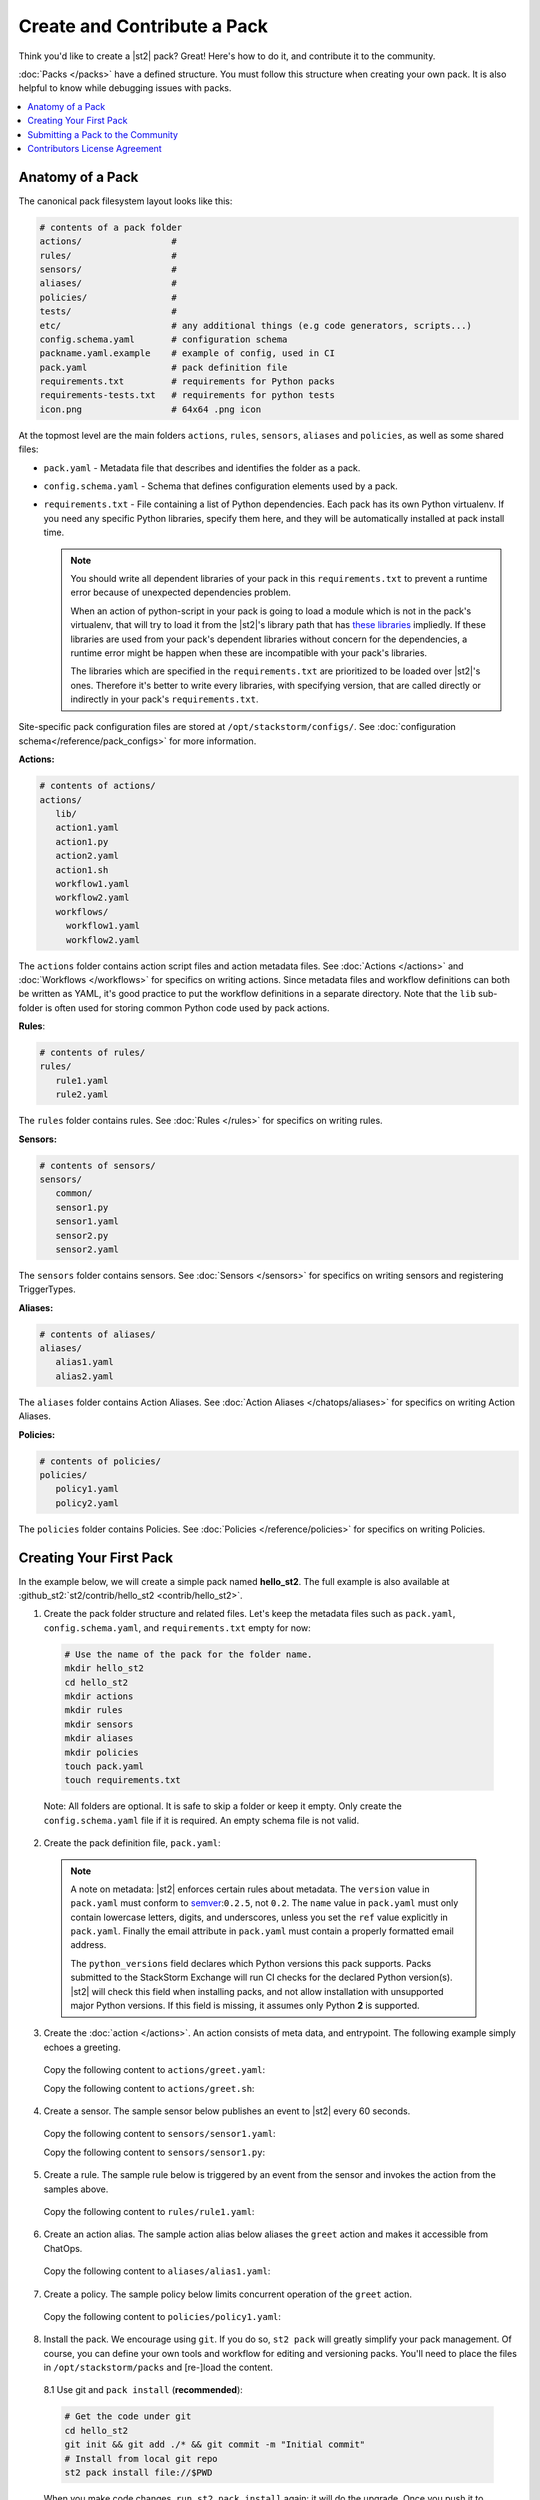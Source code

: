 Create and Contribute a Pack
=============================

Think you'd like to create a |st2| pack? Great! Here's how to do it, and contribute it to the 
community.

:doc:`Packs </packs>` have a defined structure. You must follow this structure when creating your
own pack. It is also helpful to know while debugging issues with packs.

.. contents:: :local:

Anatomy of a Pack
-----------------

The canonical pack filesystem layout looks like this:

.. code-block:: bash

    # contents of a pack folder
    actions/                 #
    rules/                   #
    sensors/                 #
    aliases/                 #
    policies/                #
    tests/                   #
    etc/                     # any additional things (e.g code generators, scripts...)
    config.schema.yaml       # configuration schema
    packname.yaml.example    # example of config, used in CI
    pack.yaml                # pack definition file
    requirements.txt         # requirements for Python packs
    requirements-tests.txt   # requirements for python tests
    icon.png                 # 64x64 .png icon

At the topmost level are the main folders ``actions``, ``rules``, ``sensors``, ``aliases`` and
``policies``, as well as some shared files:

* ``pack.yaml`` - Metadata file that describes and identifies the folder as a pack.
* ``config.schema.yaml`` - Schema that defines configuration elements used by a pack.
* ``requirements.txt`` - File containing a list of Python dependencies. Each pack has its own Python
  virtualenv. If you need any specific Python libraries, specify them here, and they will be
  automatically installed at pack install time.

  .. note::

    You should write all dependent libraries of your pack in this ``requirements.txt`` to prevent a
    runtime error because of unexpected dependencies problem.

    When an action of python-script in your pack is going to load a module which is not in the
    pack's virtualenv, that will try to load it from the |st2|'s library path that has `these
    libraries <https://github.com/StackStorm/st2/blob/master/requirements.txt>`_ impliedly. If these
    libraries are used from your pack's dependent libraries without concern for the dependencies,
    a runtime error might be happen when these are incompatible with your pack's libraries.

    The libraries which are specified in the ``requirements.txt`` are prioritized to be loaded over
    |st2|'s ones. Therefore it's better to write every libraries, with specifying version, that are
    called directly or indirectly in your pack's ``requirements.txt``.

Site-specific pack configuration files are stored at ``/opt/stackstorm/configs/``. See
:doc:`configuration schema</reference/pack_configs>` for more information.

**Actions:**

.. code-block:: bash

   # contents of actions/
   actions/
      lib/
      action1.yaml
      action1.py
      action2.yaml
      action1.sh
      workflow1.yaml
      workflow2.yaml
      workflows/
        workflow1.yaml
        workflow2.yaml

The ``actions`` folder contains action script files and action metadata files. See
:doc:`Actions </actions>` and :doc:`Workflows </workflows>` for specifics on writing actions. Since
metadata files and workflow definitions can both be written as YAML, it's good practice to put the
workflow definitions in a separate directory. Note that the ``lib`` sub-folder is often used for
storing common Python code used by pack actions.

**Rules**:

.. code-block:: bash

   # contents of rules/
   rules/
      rule1.yaml
      rule2.yaml

The ``rules`` folder contains rules. See :doc:`Rules </rules>` for specifics on writing rules.

**Sensors:**

.. code-block:: bash

   # contents of sensors/
   sensors/
      common/
      sensor1.py
      sensor1.yaml
      sensor2.py
      sensor2.yaml

The ``sensors`` folder contains sensors. See :doc:`Sensors </sensors>` for specifics on writing
sensors and registering TriggerTypes.

**Aliases:**

.. code-block:: bash

   # contents of aliases/
   aliases/
      alias1.yaml
      alias2.yaml

The ``aliases`` folder contains Action Aliases. See :doc:`Action Aliases </chatops/aliases>` for
specifics on writing Action Aliases.

**Policies:**

.. code-block:: bash

   # contents of policies/
   policies/
      policy1.yaml
      policy2.yaml

The ``policies`` folder contains Policies. See :doc:`Policies </reference/policies>` for specifics
on writing Policies.

Creating Your First Pack
------------------------

In the example below, we will create a simple pack named **hello_st2**. The full example is also
available at :github_st2:`st2/contrib/hello_st2 <contrib/hello_st2>`.

1. Create the pack folder structure and related files. Let's keep the metadata files such as
   ``pack.yaml``, ``config.schema.yaml``, and ``requirements.txt`` empty for now:

  .. code-block:: bash

    # Use the name of the pack for the folder name.
    mkdir hello_st2
    cd hello_st2
    mkdir actions
    mkdir rules
    mkdir sensors
    mkdir aliases
    mkdir policies
    touch pack.yaml
    touch requirements.txt


  Note: All folders are optional. It is safe to skip a folder or keep it empty. Only create the
  ``config.schema.yaml`` file if it is required. An empty schema file is not valid.

2. Create the pack definition file, ``pack.yaml``:

  .. literalinclude:: /../../st2/contrib/hello_st2/pack.yaml
     :language: yaml

  .. note::

     A note on metadata: |st2| enforces certain rules about metadata. The ``version`` value in
     ``pack.yaml`` must conform to `semver <http://semver.org/>`__:``0.2.5``, not ``0.2``. The
     ``name`` value in ``pack.yaml`` must only contain lowercase letters, digits, and underscores,
     unless you set the ``ref`` value explicitly in ``pack.yaml``. Finally the email attribute in
     ``pack.yaml`` must contain a properly formatted email address.

     The ``python_versions`` field declares which Python versions this pack supports. Packs submitted
     to the StackStorm Exchange will run CI checks for the declared Python version(s). |st2| will
     check this field when installing packs, and not allow installation with unsupported major Python
     versions. If this field is missing, it assumes only Python **2** is supported.

3. Create the :doc:`action </actions>`. An action consists of meta data, and entrypoint. The following
   example simply echoes a greeting.

  Copy the following content to ``actions/greet.yaml``:

  .. literalinclude:: /../../st2/contrib/hello_st2/actions/greet.yaml
     :language: yaml

  Copy the following content to ``actions/greet.sh``:

  .. literalinclude:: /../../st2/contrib/hello_st2/actions/greet.sh
     :language: bash

4. Create a sensor. The sample sensor below publishes an event to |st2| every 60 seconds.

  Copy the following content to ``sensors/sensor1.yaml``:

  .. literalinclude:: /../../st2/contrib/hello_st2/sensors/sensor1.yaml
     :language: yaml

  Copy the following content to ``sensors/sensor1.py``:

  .. literalinclude:: /../../st2/contrib/hello_st2/sensors/sensor1.py
     :language: python

5. Create a rule. The sample rule below is triggered by an event from the sensor and invokes the
   action from the samples above.

  Copy the following content to ``rules/rule1.yaml``:

  .. literalinclude:: /../../st2/contrib/hello_st2/rules/rule1.yaml
     :language: yaml

6. Create an action alias. The sample action alias below aliases the ``greet`` action and makes it
   accessible from ChatOps.

  Copy the following content to ``aliases/alias1.yaml``:

  .. literalinclude:: /../../st2/contrib/hello_st2/aliases/alias1.yaml
     :language: yaml

7. Create a policy. The sample policy below limits concurrent operation of the ``greet`` action.

  Copy the following content to ``policies/policy1.yaml``:

  .. literalinclude:: /../../st2/contrib/hello_st2/policies/policy1.yaml
     :language: yaml

8. Install the pack. We encourage using ``git``. If you do so, ``st2 pack`` will greatly simplify
   your pack management. Of course, you can define your own tools and workflow for editing and
   versioning packs. You'll need to place the files in ``/opt/stackstorm/packs`` and [re-]load the
   content.

  8.1 Use git and ``pack install`` (**recommended**):

  .. code-block:: bash

    # Get the code under git
    cd hello_st2
    git init && git add ./* && git commit -m "Initial commit"
    # Install from local git repo
    st2 pack install file://$PWD

  When you make code changes, ``run st2 pack install`` again: it will do the upgrade.
  Once you push it to GitHub, you will install and update it right from there:

  .. code-block:: bash

    st2 pack install https://github.com/MY/PACK

  8.2 Copy over and register (if you have special needs and know what you're doing).

  .. code-block:: bash

    mv ./hello_st2 /opt/stackstorm/packs
    st2ctl reload

Congratulate yourself: you have created your first pack. Commands like ``st2 pack list``,
``st2 action list``, ``st2 rule list`` and ``st2 trigger list`` will show you the loaded content. To
check if the sensor triggering action is working, run ``st2 execution list``, there should be an
entry for executing ``hello_st2.greet`` every minute.

Take it from there. Write an awesome automation, or an inspiring integration pack with your
favorite tool. Happy hacking!


Submitting a Pack to the Community
----------------------------------

Now that you forged this awesome pack in |st2| it's time, and good form, to share your awesomeness
with the community. `StackStorm Exchange <https://exchange.stackstorm.org>`__  is the place for you
and everyone else to share and pull :doc:`integration packs </packs>`.

To feature your pack on the `StackStorm Exchange <https://exchange.stackstorm.org>`__,
submit a GitHub pull request to the
`StackStorm Exchange Incubator repository <https://github.com/StackStorm-Exchange/exchange-incubator>`__.
Our team will review the PR, accept it to the incubator, graduate it to the main "Exchange", and
help you promote it.

.. hint:: 

  If you are new to git/GitHub, check this `excellent interactive learning resource
  <https://try.github.io/levels/1/challenges/1>`__, a `guide for submitting a GitHub pull request
  <https://guides.github.com/activities/forking/>`__ and a `more detailed Fork-Branch-PullRequest
  <http://blog.scottlowe.org/2015/01/27/using-fork-branch-git-workflow/>`__ workflow tutorial.

Contributors License Agreement
--------------------------------

By contributing you agree that these contributions are your own (or approved by your employer) and
you grant a full, complete, irrevocable copyright license to all users and developers of the
project, present and future, pursuant to the license of the project.
